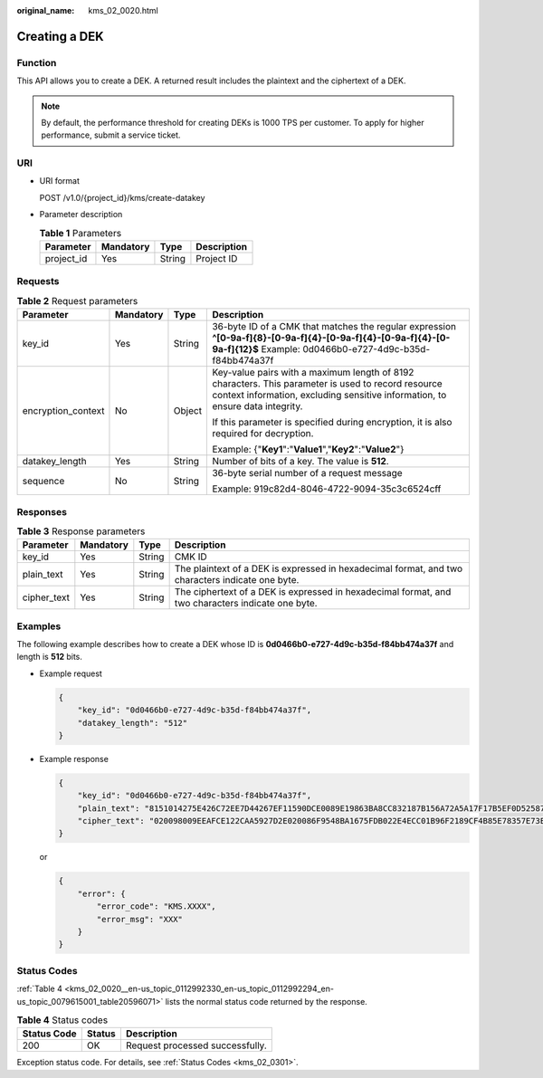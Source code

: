 :original_name: kms_02_0020.html

.. _kms_02_0020:

Creating a DEK
==============

Function
--------

This API allows you to create a DEK. A returned result includes the plaintext and the ciphertext of a DEK.

.. note::

   By default, the performance threshold for creating DEKs is 1000 TPS per customer. To apply for higher performance, submit a service ticket.

URI
---

-  URI format

   POST /v1.0/{project_id}/kms/create-datakey

-  Parameter description

   .. table:: **Table 1** Parameters

      ========== ========= ====== ===========
      Parameter  Mandatory Type   Description
      ========== ========= ====== ===========
      project_id Yes       String Project ID
      ========== ========= ====== ===========

Requests
--------

.. table:: **Table 2** Request parameters

   +--------------------+-----------------+-----------------+-------------------------------------------------------------------------------------------------------------------------------------------------------------------------------------+
   | Parameter          | Mandatory       | Type            | Description                                                                                                                                                                         |
   +====================+=================+=================+=====================================================================================================================================================================================+
   | key_id             | Yes             | String          | 36-byte ID of a CMK that matches the regular expression **^[0-9a-f]{8}-[0-9a-f]{4}-[0-9a-f]{4}-[0-9a-f]{4}-[0-9a-f]{12}$** Example: 0d0466b0-e727-4d9c-b35d-f84bb474a37f            |
   +--------------------+-----------------+-----------------+-------------------------------------------------------------------------------------------------------------------------------------------------------------------------------------+
   | encryption_context | No              | Object          | Key-value pairs with a maximum length of 8192 characters. This parameter is used to record resource context information, excluding sensitive information, to ensure data integrity. |
   |                    |                 |                 |                                                                                                                                                                                     |
   |                    |                 |                 | If this parameter is specified during encryption, it is also required for decryption.                                                                                               |
   |                    |                 |                 |                                                                                                                                                                                     |
   |                    |                 |                 | Example: {"**Key1**":"**Value1**","**Key2**":"**Value2**"}                                                                                                                          |
   +--------------------+-----------------+-----------------+-------------------------------------------------------------------------------------------------------------------------------------------------------------------------------------+
   | datakey_length     | Yes             | String          | Number of bits of a key. The value is **512**.                                                                                                                                      |
   +--------------------+-----------------+-----------------+-------------------------------------------------------------------------------------------------------------------------------------------------------------------------------------+
   | sequence           | No              | String          | 36-byte serial number of a request message                                                                                                                                          |
   |                    |                 |                 |                                                                                                                                                                                     |
   |                    |                 |                 | Example: 919c82d4-8046-4722-9094-35c3c6524cff                                                                                                                                       |
   +--------------------+-----------------+-----------------+-------------------------------------------------------------------------------------------------------------------------------------------------------------------------------------+

Responses
---------

.. table:: **Table 3** Response parameters

   +-------------+-----------+--------+---------------------------------------------------------------------------------------------------+
   | Parameter   | Mandatory | Type   | Description                                                                                       |
   +=============+===========+========+===================================================================================================+
   | key_id      | Yes       | String | CMK ID                                                                                            |
   +-------------+-----------+--------+---------------------------------------------------------------------------------------------------+
   | plain_text  | Yes       | String | The plaintext of a DEK is expressed in hexadecimal format, and two characters indicate one byte.  |
   +-------------+-----------+--------+---------------------------------------------------------------------------------------------------+
   | cipher_text | Yes       | String | The ciphertext of a DEK is expressed in hexadecimal format, and two characters indicate one byte. |
   +-------------+-----------+--------+---------------------------------------------------------------------------------------------------+

Examples
--------

The following example describes how to create a DEK whose ID is **0d0466b0-e727-4d9c-b35d-f84bb474a37f** and length is **512** bits.

-  Example request

   .. code-block::

      {
          "key_id": "0d0466b0-e727-4d9c-b35d-f84bb474a37f",
          "datakey_length": "512"
      }

-  Example response

   .. code-block::

      {
          "key_id": "0d0466b0-e727-4d9c-b35d-f84bb474a37f",
          "plain_text": "8151014275E426C72EE7D44267EF11590DCE0089E19863BA8CC832187B156A72A5A17F17B5EF0D525872C59ECEB72948AF85E18427F8BE0D46545C979306C08D",
          "cipher_text": "020098009EEAFCE122CAA5927D2E020086F9548BA1675FDB022E4ECC01B96F2189CF4B85E78357E73E1CEB518DAF7A4960E7C7DE8885ED3FB2F1471ABF400119CC1B20BD3C4A9B80AF590EFD0AEDABFDBB0E2B689DA7B6C9E7D3C5645FCD9274802586BE63779471F9156F2CDF07CD8412FFBE9230643034363662302D653732372D346439632D623335642D6638346262343734613337660000000045B05321483BD9F9561865EE7DFE9BE267A42EB104E98C16589CE46940B18E52"
      }

   or

   .. code-block::

      {
          "error": {
              "error_code": "KMS.XXXX",
              "error_msg": "XXX"
          }
      }

Status Codes
------------

:ref:`Table 4 <kms_02_0020__en-us_topic_0112992330_en-us_topic_0112992294_en-us_topic_0079615001_table20596071>` lists the normal status code returned by the response.

.. _kms_02_0020__en-us_topic_0112992330_en-us_topic_0112992294_en-us_topic_0079615001_table20596071:

.. table:: **Table 4** Status codes

   =========== ====== ===============================
   Status Code Status Description
   =========== ====== ===============================
   200         OK     Request processed successfully.
   =========== ====== ===============================

Exception status code. For details, see :ref:`Status Codes <kms_02_0301>`.
